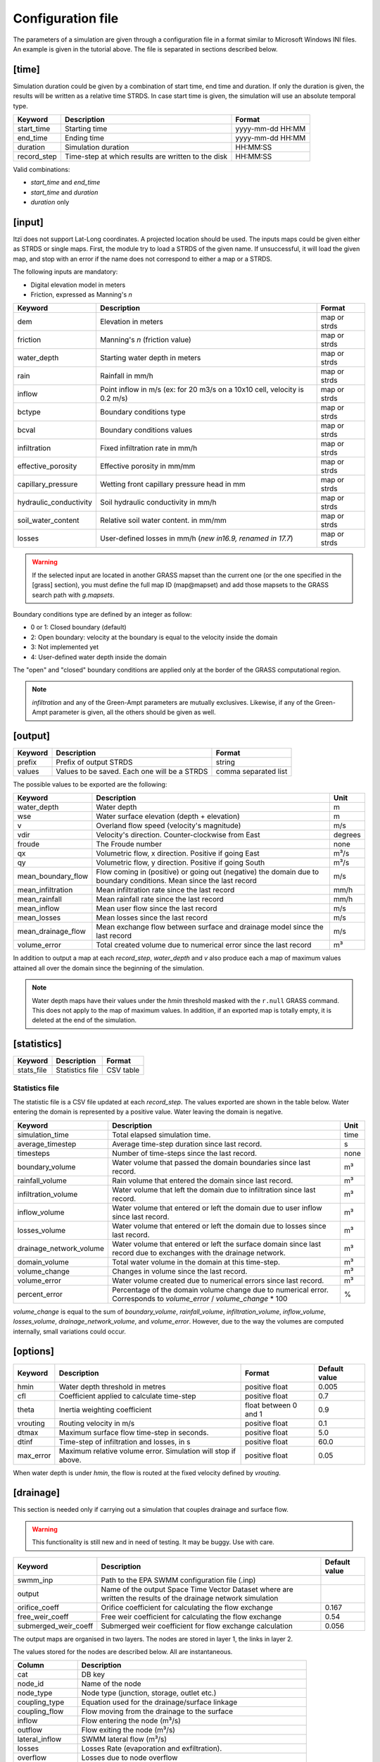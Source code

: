 
Configuration file
==================

The parameters of a simulation are given through a configuration file in
a format similar to Microsoft Windows INI files.
An example is given in the tutorial above.
The file is separated in sections described below.

[time]
------

Simulation duration could be given by a combination of start time, end
time and duration. If only the duration is given, the results will be
written as a relative time STRDS. In case start time is given, the
simulation will use an absolute temporal type.

+----------------+------------------------------------------------------+--------------------+
| Keyword        | Description                                          | Format             |
+================+======================================================+====================+
| start\_time    | Starting time                                        | yyyy-mm-dd HH:MM   |
+----------------+------------------------------------------------------+--------------------+
| end\_time      | Ending time                                          | yyyy-mm-dd HH:MM   |
+----------------+------------------------------------------------------+--------------------+
| duration       | Simulation duration                                  | HH:MM:SS           |
+----------------+------------------------------------------------------+--------------------+
| record\_step   | Time-step at which results are written to the disk   | HH:MM:SS           |
+----------------+------------------------------------------------------+--------------------+

Valid combinations:

-  *start\_time* and *end\_time*
-  *start\_time* and *duration*
-  *duration* only

[input]
-------

Itzï does not support Lat-Long coordinates. A projected location should
be used. The inputs maps could be given either as STRDS or single maps.
First, the module try to load a STRDS of the given name. If
unsuccessful, it will load the given map, and stop with an error if the
name does not correspond to either a map or a STRDS.

The following inputs are mandatory:

-  Digital elevation model in meters
-  Friction, expressed as Manning's *n*

+-------------------------+-----------------------------------------+--------------+
| Keyword                 | Description                             | Format       |
+=========================+=========================================+==============+
| dem                     | Elevation in meters                     | map or strds |
+-------------------------+-----------------------------------------+--------------+
| friction                | Manning's *n* (friction value)          | map or strds |
+-------------------------+-----------------------------------------+--------------+
| water_depth             | Starting water depth in meters          | map or strds |
+-------------------------+-----------------------------------------+--------------+
| rain                    | Rainfall in mm/h                        | map or strds |
+-------------------------+-----------------------------------------+--------------+
| inflow                  | Point inflow in m/s (ex: for 20 m3/s on | map or strds |
|                         | a 10x10 cell, velocity is 0.2 m/s)      |              |
+-------------------------+-----------------------------------------+--------------+
| bctype                  | Boundary conditions type                | map or strds |
+-------------------------+-----------------------------------------+--------------+
| bcval                   | Boundary conditions values              | map or strds |
+-------------------------+-----------------------------------------+--------------+
| infiltration            | Fixed infiltration rate in mm/h         | map or strds |
+-------------------------+-----------------------------------------+--------------+
| effective\_porosity     | Effective porosity in mm/mm             | map or strds |
+-------------------------+-----------------------------------------+--------------+
| capillary\_pressure     | Wetting front capillary pressure head   | map or strds |
|                         | in mm                                   |              |
+-------------------------+-----------------------------------------+--------------+
| hydraulic\_conductivity | Soil hydraulic conductivity in mm/h     | map or strds |
+-------------------------+-----------------------------------------+--------------+
| soil_water_content      | Relative soil water content. in mm/mm   | map or strds |
+-------------------------+-----------------------------------------+--------------+
| losses                  | User-defined losses in mm/h             | map or strds |
|                         | (*new in16.9, renamed in 17.7*)         |              |
+-------------------------+-----------------------------------------+--------------+

.. versionchanged:: 25.7
    *start_h* is renamed *water_depth*.
    *soil_water_content* is added.

.. warning:: If the selected input are located in another GRASS mapset than the current one (or the one specified in the [grass] section),
    you must define the full map ID (map\@mapset) and add those mapsets to the GRASS search path with *g.mapsets*.

Boundary conditions type are defined by an integer as follow:

-  0 or 1: Closed boundary (default)
-  2: Open boundary: velocity at the boundary is equal to the velocity
   inside the domain
-  3: Not implemented yet
-  4: User-defined water depth inside the domain

The "open" and "closed" boundary conditions are applied only at the border of the GRASS computational region.

.. note:: *infiltration* and any of the Green-Ampt parameters are mutually exclusives.
    Likewise, if any of the Green-Ampt parameter is given, all the others should be given as well.

[output]
--------

+-----------+------------------------------------------------+------------------------+
| Keyword   | Description                                    | Format                 |
+===========+================================================+========================+
| prefix    | Prefix of output STRDS                         | string                 |
+-----------+------------------------------------------------+------------------------+
| values    | Values to be saved. Each one will be a STRDS   | comma separated list   |
+-----------+------------------------------------------------+------------------------+

The possible values to be exported are the following:

+--------------------+---------------------------------------------------------+--------+
| Keyword            | Description                                             | Unit   |
+====================+=========================================================+========+
| water_depth        | Water depth                                             | m      |
+--------------------+---------------------------------------------------------+--------+
| wse                | Water surface elevation (depth + elevation)             | m      |
+--------------------+---------------------------------------------------------+--------+
| v                  | Overland flow speed (velocity's magnitude)              | m/s    |
+--------------------+---------------------------------------------------------+--------+
| vdir               | Velocity's direction. Counter-clockwise from East       | degrees|
+--------------------+---------------------------------------------------------+--------+
| froude             | The Froude number                                       | none   |
+--------------------+---------------------------------------------------------+--------+
| qx                 | Volumetric flow, x direction. Positive if going East    | m³/s   |
+--------------------+---------------------------------------------------------+--------+
| qy                 | Volumetric flow, y direction. Positive if going South   | m³/s   |
+--------------------+---------------------------------------------------------+--------+
| mean_boundary_flow | Flow coming in (positive) or going out (negative) the   | m/s    |
|                    | domain due to boundary conditions. Mean since the       |        |
|                    | last record                                             |        |
+--------------------+---------------------------------------------------------+--------+
| mean_infiltration  | Mean infiltration rate since the last record            | mm/h   |
+--------------------+---------------------------------------------------------+--------+
| mean_rainfall      | Mean rainfall rate since the last record                | mm/h   |
+--------------------+---------------------------------------------------------+--------+
| mean_inflow        | Mean user flow since the last record                    | m/s    |
+--------------------+---------------------------------------------------------+--------+
| mean_losses        | Mean losses since the last record                       | m/s    |
+--------------------+---------------------------------------------------------+--------+
| mean_drainage_flow | Mean exchange flow between surface and drainage model   |        |
|                    | since the last record                                   | m/s    |
+--------------------+---------------------------------------------------------+--------+
| volume_error       | Total created volume due to numerical error since the   | m³     |
|                    | last record                                             |        |
+--------------------+---------------------------------------------------------+--------+


.. versionchanged:: 25.7
    *froude* is added.
    *h* is changed to *water_depth*.
    *boundaries* changed to *mean_boundary_flow*.
    *verror* changed to *volume_error*.
    *inflow* changed to *mean_inflow*.
    *infiltration* changed to *mean_infiltration*.
    *rainfall* changed to *mean_rainfall*.
    *losses* changed to *mean_losses*.
    *drainage_stats* changed to *mean_drainage_flow*.

In addition to output a map at each *record\_step*, *water_depth* and *v* also
produce each a map of maximum values attained all over the domain since the beginning of the simulation.

.. note:: Water depth maps have their values under the *hmin* threshold masked with the ``r.null`` GRASS command.
    This does not apply to the map of maximum values.
    In addition, if an exported map is totally empty, it is deleted at the end of the simulation.

[statistics]
------------

+---------------+-------------------+-------------+
| Keyword       | Description       | Format      |
+===============+===================+=============+
| stats\_file   | Statistics file   | CSV table   |
+---------------+-------------------+-------------+

Statistics file
^^^^^^^^^^^^^^^
The statistic file is a CSV file updated at each *record_step*.
The values exported are shown in the table below.
Water entering the domain is represented by a positive value.
Water leaving the domain is negative.

+-------------------------+------------------------------------------------------------------+--------+
| Keyword                 | Description                                                      | Unit   |
+=========================+==================================================================+========+
| simulation\_time        | Total elapsed simulation time.                                   | time   |
+-------------------------+------------------------------------------------------------------+--------+
| average\_timestep       | Average time-step duration since last record.                    | s      |
+-------------------------+------------------------------------------------------------------+--------+
| timesteps               | Number of time-steps since the last record.                      | none   |
+-------------------------+------------------------------------------------------------------+--------+
| boundary\_volume        | Water volume that passed the domain boundaries since last record.| m³     |
+-------------------------+------------------------------------------------------------------+--------+
| rainfall\_volume        | Rain volume that entered the domain since last record.           | m³     |
+-------------------------+------------------------------------------------------------------+--------+
| infiltration\_volume    | Water volume that left the domain due to infiltration since      | m³     |
|                         | last record.                                                     |        |
+-------------------------+------------------------------------------------------------------+--------+
| inflow\_volume          | Water volume that entered or left the domain due to user         | m³     |
|                         | inflow since last record.                                        |        |
+-------------------------+------------------------------------------------------------------+--------+
| losses\_volume          | Water volume that entered or left the domain due to              | m³     |
|                         | losses since last record.                                        |        |
+-------------------------+------------------------------------------------------------------+--------+
| drainage_network_volume | Water volume that entered or left the surface domain since       | m³     |
|                         | last record due to exchanges with the drainage network.          |        |
+-------------------------+------------------------------------------------------------------+--------+
| domain\_volume          | Total water volume in the domain at this time-step.              | m³     |
+-------------------------+------------------------------------------------------------------+--------+
| volume\_change          | Changes in volume since the last record.                         | m³     |
+-------------------------+------------------------------------------------------------------+--------+
| volume\_error           | Water volume created due to numerical errors since last record.  | m³     |
+-------------------------+------------------------------------------------------------------+--------+
| percent_error           | Percentage of the domain volume change due to numerical          | %      |
|                         | error. Corresponds to *volume\_error* / *volume\_change* \* 100  |        |
+-------------------------+------------------------------------------------------------------+--------+

*volume\_change* is equal to the sum of *boundary\_volume*, *rainfall\_volume*, *infiltration\_volume*, *inflow_volume*, *losses\_volume*, *drainage\_network_volume*, and *volume\_error*.
However, due to the way the volumes are computed internally, small variations could occur.

.. versionchanged:: 25.7
    Columns names are more explicit. *volume_change* is added.


[options]
---------

.. versionadded:: 25.7
    ``max_error`` is added.

+----------+----------------------------------------------+----------------+---------------+
| Keyword  | Description                                  | Format         | Default value |
+==========+==============================================+================+===============+
| hmin     | Water depth threshold in metres              | positive float | 0.005         |
+----------+----------------------------------------------+----------------+---------------+
| cfl      | Coefficient applied to calculate time-step   | positive float | 0.7           |
+----------+----------------------------------------------+----------------+---------------+
| theta    | Inertia weighting coefficient                | float between  | 0.9           |
|          |                                              | 0 and 1        |               |
+----------+----------------------------------------------+----------------+---------------+
| vrouting | Routing velocity in m/s                      | positive float | 0.1           |
+----------+----------------------------------------------+----------------+---------------+
| dtmax    | Maximum surface flow time-step in seconds.   | positive float | 5.0           |
+----------+----------------------------------------------+----------------+---------------+
| dtinf    | Time-step of infiltration and losses, in s   | positive float | 60.0          |
+----------+----------------------------------------------+----------------+---------------+
| max_error| Maximum relative volume error.               | positive float | 0.05          |
|          | Simulation will stop if above.               |                |               |
+----------+----------------------------------------------+----------------+---------------+

When water depth is under *hmin*, the flow is routed at the fixed velocity defined by *vrouting*.


[drainage]
----------

This section is needed only if carrying out a simulation that couples drainage and surface flow.

.. warning:: This functionality is still new and in need of testing.
    It may be buggy. Use with care.

+---------------------+------------------------------------------------------------+---------------+
| Keyword             | Description                                                | Default value |
+=====================+============================================================+===============+
| swmm\_inp           | Path to the EPA SWMM configuration file (.inp)             |               |
+---------------------+------------------------------------------------------------+---------------+
| output              | Name of the output Space Time Vector Dataset where         |               |
|                     | are written the results of the drainage network simulation |               |
+---------------------+------------------------------------------------------------+---------------+
| orifice_coeff       | Orifice coefficient for calculating the flow exchange      | 0.167         |
+---------------------+------------------------------------------------------------+---------------+
| free_weir_coeff     | Free weir coefficient for calculating the flow exchange    | 0.54          |
+---------------------+------------------------------------------------------------+---------------+
| submerged_weir_coeff| Submerged weir coefficient for flow exchange calculation   | 0.056         |
+---------------------+------------------------------------------------------------+---------------+

The output maps are organised in two layers.
The nodes are stored in layer 1, the links in layer 2.

The values stored for the nodes are described below. All are instantaneous.

.. versionchanged:: 25.7
    Tables columns names are more explicit.

+------------------+---------------------------------------------------------------------+
| Column           | Description                                                         |
+==================+=====================================================================+
| cat              | DB key                                                              |
+------------------+---------------------------------------------------------------------+
| node_id          | Name of the node                                                    |
+------------------+---------------------------------------------------------------------+
| node_type        | Node type  (junction, storage, outlet etc.)                         |
+------------------+---------------------------------------------------------------------+
| coupling_type    | Equation used for the drainage/surface linkage                      |
+------------------+---------------------------------------------------------------------+
| coupling_flow    | Flow moving from the drainage to the surface                        |
+------------------+---------------------------------------------------------------------+
| inflow           | Flow entering the node (m³/s)                                       |
+------------------+---------------------------------------------------------------------+
| outflow          | Flow exiting the node (m³/s)                                        |
+------------------+---------------------------------------------------------------------+
| lateral_inflow   | SWMM lateral flow (m³/s)                                            |
+------------------+---------------------------------------------------------------------+
| losses           | Losses Rate (evaporation and exfiltration).                         |
+------------------+---------------------------------------------------------------------+
| overflow         | Losses due to node overflow                                         |
+------------------+---------------------------------------------------------------------+
| depth            | Water depth in m                                                    |
+------------------+---------------------------------------------------------------------+
| head             | Hydraulic head in metre                                             |
+------------------+---------------------------------------------------------------------+
| crest_elevation  | Elevation of the top of the node in metres                          |
+------------------+---------------------------------------------------------------------+
| invert_elevation | Elevation of the bottom of the node in metres                       |
+------------------+---------------------------------------------------------------------+
| initial_depth    | Water depth in the node at the start of the simulation              |
+------------------+---------------------------------------------------------------------+
| full_depth       | *crownElev* - *invertElev* (m)                                      |
+------------------+---------------------------------------------------------------------+
| surcharge_depth  | Depth above *crownElev* before overflow begins                      |
+------------------+---------------------------------------------------------------------+
| ponding_area     | Area above the node where ponding occurs (m²)                       |
+------------------+---------------------------------------------------------------------+
| volume           | Water volume in the node                                            |
+------------------+---------------------------------------------------------------------+
| full_volume      | Volume in the node when *head - invert_elevation = crest_elevation* |
+------------------+---------------------------------------------------------------------+

The values stored for the links are as follows:

+---------------+-------------------------------------------------------+
| Column        | Description                                           |
+===============+=======================================================+
| cat           | DB key                                                |
+---------------+-------------------------------------------------------+
| link_id       | Name of the link                                      |
+---------------+-------------------------------------------------------+
| link_type     | Link type (conduit, pump etc.)                        |
+---------------+-------------------------------------------------------+
| flow          | Volumetric flow (m³/s)                                |
+---------------+-------------------------------------------------------+
| depth         | Water depth in the conduit (m)                        |
+---------------+-------------------------------------------------------+
| volume        | Water volume stored in the conduit (m³)               |
+---------------+-------------------------------------------------------+
| inlet_offset  | Height above inlet node invert elevation (m)          |
+---------------+-------------------------------------------------------+
| outlet_offset | Height above outlet node invert elevation (m)         |
+---------------+-------------------------------------------------------+
| froude        | Average Froude number                                 |
+---------------+-------------------------------------------------------+


[grass]
-------

Setting those parameters allows to run simulation outside the GRASS shell.
This is especially useful for batch processing involving different locations and mapsets.
If Itzï is run from within the GRASS shell, this section is not necessary.

+--------------+---------------------------------------------+---------+
| Keyword      | Description                                 | Format  |
+==============+=============================================+=========+
| grass\_bin   | Path to the grass binary                    | string  |
+--------------+---------------------------------------------+---------+
| grassdata    | Full path to the GIS DataBase               | string  |
+--------------+---------------------------------------------+---------+
| location     | Name of the location                        | string  |
+--------------+---------------------------------------------+---------+
| mapset       | Name of the mapset                          | string  |
+--------------+---------------------------------------------+---------+
| region       | Name of region setting                      | string  |
+--------------+---------------------------------------------+---------+
| mask         | Name of the raster map to be used as a mask | string  |
+--------------+---------------------------------------------+---------+

With GNU/Linux, *grass\_bin* could simply be *grass*.

The *region* and *mask* parameters are optionals and are applied only during the simulation.
After the simulation, those parameters are returned to the previous *region* and *mask* setting.

